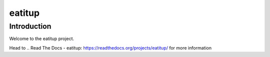 eatitup
=======

Introduction
------------

Welcome to the eatitup project.

Head to .. _`Read The Docs - eatitup`: https://readthedocs.org/projects/eatitup/
for more information